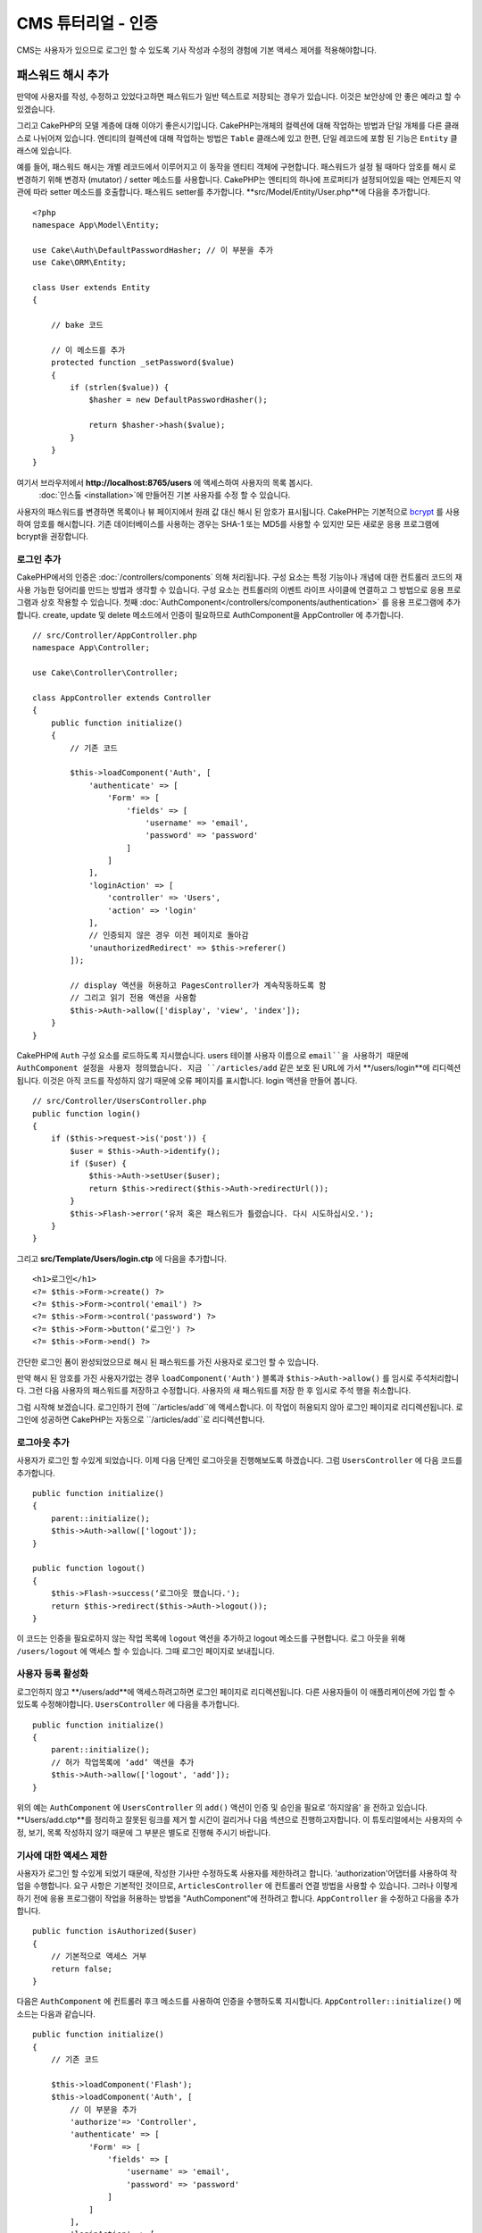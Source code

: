 CMS 튜터리얼 - 인증
#########################

CMS는 사용자가 있으므로 로그인 할 수 있도록
기사 작성과 수정의 경험에 기본 액세스 제어를 적용해야합니다.

패스워드 해시 추가
--------------------------

만약에 사용자를 작성, 수정하고 있었다고하면 패스워드가 일반 텍스트로 저장되는 경우가 있습니다.
이것은 보안상에 안 좋은 예라고 할 수 있겠습니다.

그리고 CakePHP의 모델 계층에 대해 이야기 좋은시기입니다.
CakePHP는개체의 컬렉션에 대해 작업하는 방법과 단일 개체를 다른 클래스로 나뉘어져 있습니다.
엔티티의 컬렉션에 대해 작업하는 방법은 ``Table`` 클래스에 있고
한편, 단일 레코드에 포함 된 기능은 ``Entity`` 클래스에 있습니다.

예를 들어, 패스워드 해시는 개별 레코드에서 이루어지고 이 동작을 엔티티 객체에 구현합니다.
패스워드가 설정 될 때마다 암호를 해시 로 변경하기 위해 변경자 (mutator) / setter 메소드를 사용합니다.
CakePHP는 엔티티의 하나에 프로퍼티가 설정되어있을 때는 언제든지 약관에 따라 setter 메소드를 호출합니다.
패스워드 setter를 추가합니다. **src/Model/Entity/User.php**에 다음을 추가합니다. ::

    <?php
    namespace App\Model\Entity;

    use Cake\Auth\DefaultPasswordHasher; // 이 부분을 추가
    use Cake\ORM\Entity;

    class User extends Entity
    {

        // bake 코드

        // 이 메소드를 추가
        protected function _setPassword($value)
        {
            if (strlen($value)) {
                $hasher = new DefaultPasswordHasher();

                return $hasher->hash($value);
            }
        }
    }

여기서 브라우저에서  **http://localhost:8765/users** 에 액세스하여 사용자의 목록 봅시다.
 :doc:`인스톨 <installation>`에 만들어진 기본 사용자를 수정 할 수 있습니다.
사용자의 패스워드를 변경하면 목록이나 뷰 페이지에서 원래 값 대신 해시 된 암호가 표시됩니다.
CakePHP는 기본적으로 `bcrypt <http://codahale.com/how-to-safely-store-a-password/>`_ 를 사용하여 암호를 해시합니다.
기존 데이터베이스를 사용하는 경우는 SHA-1 또는 MD5를 사용할 수 있지만 모든 새로운 응용 프로그램에 bcrypt을 권장합니다.

로그인 추가
==============

CakePHP에서의 인증은  :doc:`/controllers/components` 의해 처리됩니다.
구성 요소는 특정 기능이나 개념에 대한 컨트롤러 코드의 재사용 가능한 덩어리를 만드는 방법과 생각할 수 있습니다.
구성 요소는 컨트롤러의 이벤트 라이프 사이클에 연결하고 그 방법으로 응용 프로그램과 상호 작용할 수 있습니다.
첫째 :doc:`AuthComponent</controllers/components/authentication>` 를 응용 프로그램에 추가합니다.
create, update 및 delete 메소드에서 인증이 필요하므로 AuthComponent을 AppController 에 추가합니다. ::

    // src/Controller/AppController.php
    namespace App\Controller;

    use Cake\Controller\Controller;

    class AppController extends Controller
    {
        public function initialize()
        {
            // 기존 코드

            $this->loadComponent('Auth', [
                'authenticate' => [
                    'Form' => [
                        'fields' => [
                            'username' => 'email',
                            'password' => 'password'
                        ]
                    ]
                ],
                'loginAction' => [
                    'controller' => 'Users',
                    'action' => 'login'
                ],
                // 인증되지 않은 경우 이전 페이지로 돌아감
                'unauthorizedRedirect' => $this->referer()
            ]);

            // display 액션을 허용하고 PagesController가 계속작동하도록 함
            // 그리고 읽기 전용 액션을 사용함
            $this->Auth->allow(['display', 'view', 'index']);
        }
    }

CakePHP에 ``Auth`` 구성 요소를 로드하도록 지시했습니다.
users 테이블 사용자 이름으로 ``email``을 사용하기 때문에 AuthComponent 설정을 사용자 정의했습니다.
지금 ``/articles/add`` 같은 보호 된 URL에 가서 **/users/login**에 리디렉션됩니다.
이것은 아직 코드를 작성하지 않기 때문에 오류 페이지를 표시합니다. login 액션을 만들어 봅니다. ::

    // src/Controller/UsersController.php
    public function login()
    {
        if ($this->request->is('post')) {
            $user = $this->Auth->identify();
            if ($user) {
                $this->Auth->setUser($user);
                return $this->redirect($this->Auth->redirectUrl());
            }
            $this->Flash->error(‘유저 혹은 패스워드가 틀렸습니다. 다시 시도하십시오.');
        }
    }

그리고 **src/Template/Users/login.ctp** 에 다음을 추가합니다. ::

    <h1>로그인</h1>
    <?= $this->Form->create() ?>
    <?= $this->Form->control('email') ?>
    <?= $this->Form->control('password') ?>
    <?= $this->Form->button(‘로그인') ?>
    <?= $this->Form->end() ?>

간단한 로그인 폼이 완성되었으므로 해시 된 패스워드를 가진 사용자로 로그인 할 수 있습니다.

.. note::

만약 해시 된 암호를 가진 사용자가없는 경우  ``loadComponent('Auth')`` 블록과 ``$this->Auth->allow()`` 를 임시로 주석처리합니다.
그런 다음 사용자의 패스워드를 저장하고 수정합니다. 사용자의 새 패스워드를 저장 한 후 임시로 주석 행을 취소합니다.

그럼 시작해 보겠습니다. 로그인하기 전에 ``/articles/add``에 액세스합니다.
이 작업이 허용되지 않아 로그인 페이지로 리디렉션됩니다.
로그인에 성공하면 CakePHP는 자동으로 ``/articles/add``로 리디렉션합니다.

로그아웃 추가
================

사용자가 로그인 할 수있게 되었습니다. 이제 다음 단계인 로그아웃을 진행해보도록 하겠습니다.
그럼 ``UsersController`` 에 다음 코드를 추가합니다. ::

    public function initialize()
    {
        parent::initialize();
        $this->Auth->allow(['logout']);
    }

    public function logout()
    {
        $this->Flash->success(‘로그아웃 했습니다.');
        return $this->redirect($this->Auth->logout());
    }

이 코드는 인증을 필요로하지 않는 작업 목록에 ``logout`` 액션을 추가하고 logout 메소드를 구현합니다.
로그 아웃을 위해 ``/users/logout`` 에 액세스 할 수 있습니다.
그때 로그인 페이지로 보내집니다.

사용자 등록 활성화
====================

로그인하지 않고 **/users/add**에 액세스하려고하면 로그인 페이지로 리디렉션됩니다.
다른 사용자들이 이 애플리케이션에 가입 할 수 있도록 수정해야합니다.
``UsersController`` 에 다음을 추가합니다. ::

    public function initialize()
    {
        parent::initialize();
        // 허가 작업목록에 ‘add’ 액션을 추가
        $this->Auth->allow(['logout', 'add']);
    }

위의 예는 ``AuthComponent`` 에 ``UsersController`` 의 ``add()`` 액션이 인증 및 승인을 필요로 '하지않음' 을 전하고 있습니다.
**Users/add.ctp**를 정리하고 잘못된 링크를 제거 할 시간이 걸리거나 다음 섹션으로 진행하고자합니다.
이 튜토리얼에서는 사용자의 수정, 보기, 목록 작성하지 않기 때문에 그 부분은 별도로 진행해 주시기 바랍니다.

기사에 대한 액세스 제한
======================

사용자가 로그인 할 수있게 되었기 때문에, 작성한 기사만 수정하도록 사용자를 제한하려고 합니다.
'authorization'어댑터를 사용하여 작업을 수행합니다.
요구 사항은 기본적인 것이므로, ``ArticlesController`` 에 컨트롤러 연결 방법을 사용할 수 있습니다.
그러나 이렇게하기 전에 응용 프로그램이 작업을 허용하는 방법을
"AuthComponent"에 전하려고 합니다. ``AppController`` 을 수정하고 다음을 추가합니다. ::

    public function isAuthorized($user)
    {
        // 기본적으로 액세스 거부
        return false;
    }

다음은 ``AuthComponent`` 에 컨트롤러 후크 메소드를 사용하여 인증을 수행하도록 지시합니다.
``AppController::initialize()`` 메소드는 다음과 같습니다. ::

        public function initialize()
        {
            // 기존 코드

            $this->loadComponent('Flash');
            $this->loadComponent('Auth', [
                // 이 부분을 추가
                'authorize'=> 'Controller',
                'authenticate' => [
                    'Form' => [
                        'fields' => [
                            'username' => 'email',
                            'password' => 'password'
                        ]
                    ]
                ],
                'loginAction' => [
                    'controller' => 'Users',
                    'action' => 'login'
                ],
                 // 인증되지 않은 경우 이전 페이지로 돌아감
                'unauthorizedRedirect' => $this->referer()
            ]);

            // display 액션을 허용하고 PagesController가 계속작동하도록 함
            // 그리고 읽기 전용 액션을 사용함
            $this->Auth->allow(['display', 'view', 'index']);
        }

기본적으로 액세스를 거부하고 의미있는 장소에서 단계적으로 액세스를 허용합니다.
먼저 기사의 허가 로직을 추가합니다. ``ArticlesController`` 에 다음을 추가합니다. ::

    public function isAuthorized($user)
    {
        $action = $this->request->getParam('action');
        // add 및 tags 작업은 항상 로그인 한 사용자에게 부여함
        if (in_array($action, ['add', 'tags'])) {
            return true;
        }

        // 다른 액션에 대해서는 분기 처리실행
        $slug = $this->request->getParam('pass.0');
        if (!$slug) {
            return false;
        }

        // 현재 사용자가 속해있는 문서인지 확인
        $article = $this->Articles->findBySlug($slug)->first();

        return $article->user_id === $user['id'];
    }

사용자가 속하지 않는 문서를 수정하거나 삭제하려고하면 원래 페이지로 리디렉션되는 것입니다.
오류 메시지가 표시되지 않는 경우 레이아웃에 다음을 추가니다. ::

    // src/Template/Layout/default.ctp
    <?= $this->Flash->render() ?>

그렇다면 **src/Controller/ArticlesController.php** 의 ``initialize()`` 에 다음을 추가하여
인증되지 않은 사용자에게 허가 된 액션에 ``tags`` 액션을 추가합니다. ::

    $this->Auth->allow(['tags']);

위는 매우 간단하지만 유연한 인증 로직을 구축하기 위해 현재 사용자와
요청 데이터를 결합하여보다 복잡한 논리를 구축하는 방법을 보여줍니다.

add 와 edit 액션 수정
==============================

edit 액션에 대한 액세스를 차단하고 있지만 수정중인 문서 ``user_id`` 속성을 변경할 수 있습니다.
그렇다면 이러한 문제를 해결합니다. 처음에는 ``add`` 액션입니다.
기사를 작성할 때 ``user_id`` 을 현재 로그인 한 사용자에게 수정하려고 한다면
add 액션을 다음과 같이 대체합니다. ::

    // src/Controller/ArticlesController.php

    public function add()
    {
        $article = $this->Articles->newEntity();
        if ($this->request->is('post')) {
            $article = $this->Articles->patchEntity($article, $this->request->getData());

            // 변경:세션에서 user_id를 set
            $article->user_id = $this->Auth->user('id');

            if ($this->Articles->save($article)) {
                $this->Flash->success(__('Your article has been saved.'));
                return $this->redirect(['action' => 'index']);
            }
            $this->Flash->error(__('Unable to add your article.'));
        }
        $this->set('article', $article);
    }

다음은 ``edit`` 액션을 수정합니다. edit 메소드를 다음과 같이 대체합니다. ::

    // src/Controller/ArticlesController.php

    public function edit($slug)
    {
        $article = $this->Articles
            ->findBySlug($slug)
            ->contain('Tags') // Tags와 연결
            ->firstOrFail();

        if ($this->request->is(['post', 'put'])) {
            $this->Articles->patchEntity($article, $this->request->getData(), [
                // 등록:user_id 변경을 비활성화
                'accessibleFields' => ['user_id' => false]
            ]);
            if ($this->Articles->save($article)) {
                $this->Flash->success(__('Your article has been updated.'));
                return $this->redirect(['action' => 'index']);
            }
            $this->Flash->error(__('Unable to update your article.'));
        }

        // Tags 리스트를 가져옴
        $tags = $this->Articles->Tags->find('list');

        // 뷰 컨텍스트에 기사와 Tags를 set
        $this->set('tags', $tags);
        $this->set('article', $article);
    }

여기에서는 ``patchEntity()`` 옵션을 사용하여 어떤 특성을 일괄 할당 할 수 있는지를 변경합니다.
자세한 정보는 :ref:`changing-accessible-fields` 섹션을 참조합니다.
**src/Templates/Articles/edit.ctp**에서 필요하지 않은 ``user_id`` 컨트롤을 삭제합니다.

마무리
===========

사용자가 로그인하거나 기사를 게시하거나 태그하거나 게시 된 기사를 태그로 검색하거나
기사에 대한 기본 액세스 제어를 적용 할 수있는 간단한 CMS는 응용 프로그램을 구축했습니다.
또한 FormHelper와 ORM 기능을 활용하여 UX의 일부 개선 사항을 추가했습니다.
CakePHP의 탐구에 시간 내 주셔서 감사합니다.
다음은 :doc:`/orm` 대해 더 배우고 :doc:`/topics` 을 알아 보시기 바랍니다.